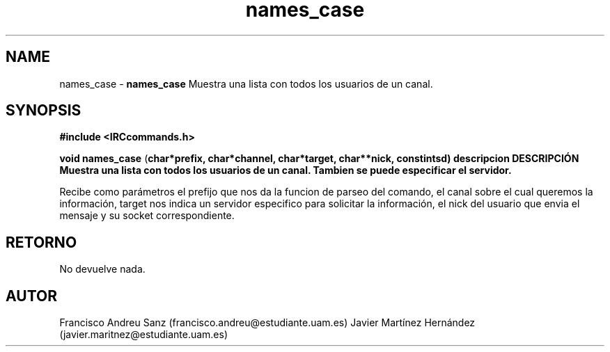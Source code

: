 .TH "names_case" 3 "Sun May 1 2016" "Conexion SSL" \" -*- nroff -*-
.ad l
.nh
.SH NAME
names_case \- \fBnames_case\fP 
Muestra una lista con todos los usuarios de un canal\&.
.SH "SYNOPSIS"
.PP
\fB#include\fP \fB<IRCcommands\&.h>\fP 
.PP
\fBvoid\fP \fBnames_case\fP \fB\fP(\fBchar\fB*\fBprefix\fB\fP,\fP \fBchar\fB*\fBchannel\fB\fP,\fP \fBchar\fB*\fBtarget\fB\fP,\fP \fBchar\fB**\fBnick\fB\fP,\fP const\fBint\fBsd\fB\fP)\fP  \fP \fP descripcion\fP DESCRIPCIÓN\fP  Muestra\fP una\fP lista\fP con\fP todos\fP los usuarios de un canal\&. Tambien se puede especificar el servidor\&.
.PP
Recibe como parámetros el prefijo que nos da la funcion de parseo del comando, el canal sobre el cual queremos la información, target nos indica un servidor especifico para solicitar la información, el nick del usuario que envia el mensaje y su socket correspondiente\&.
.SH "RETORNO"
.PP
No devuelve nada\&.
.SH "AUTOR"
.PP
Francisco Andreu Sanz (francisco.andreu@estudiante.uam.es) Javier Martínez Hernández (javier.maritnez@estudiante.uam.es) 
